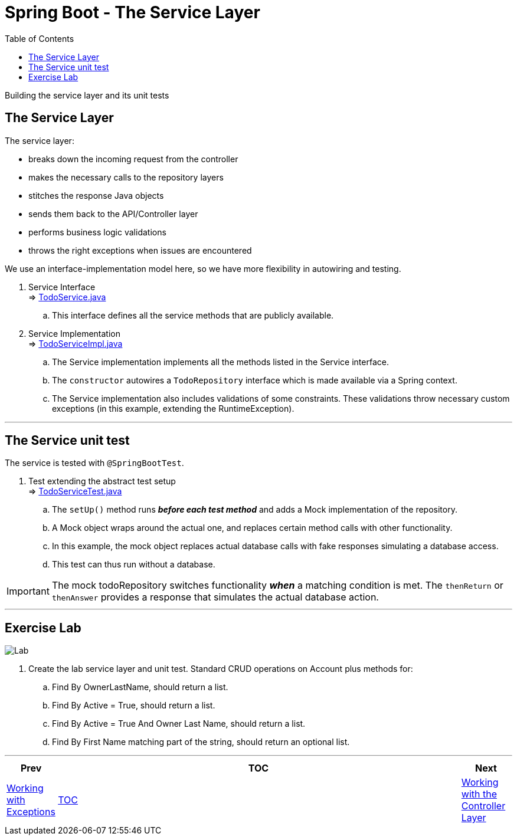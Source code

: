 ////
  Copyright 2021 The Bank of New York Mellon.

  Licensed under the Apache License, Version 2.0 (the "License");
  you may not use this file except in compliance with the License.
  You may obtain a copy of the License at

    http://www.apache.org/licenses/LICENSE-2.0

  Unless required by applicable law or agreed to in writing, software
  distributed under the License is distributed on an "AS IS" BASIS,
  WITHOUT WARRANTIES OR CONDITIONS OF ANY KIND, either express or implied.
  See the License for the specific language governing permissions and
  limitations under the License.
////
= Spring Boot - The Service Layer
:toc:
:toclevels: 4

Building the service layer and its unit tests

== The Service Layer

The service layer:

* breaks down the incoming request from the controller
* makes the necessary calls to the repository layers
* stitches the response Java objects
* sends them back to the API/Controller layer
* performs business logic validations
* throws the right exceptions when issues are encountered

We use an interface-implementation model here, so we have more flexibility in autowiring and testing.

. Service Interface +
⇒ link:../../todo/src/main/java/bny/training/spring/boot/todo/service/TodoService.java[TodoService.java] +
.. This interface defines all the service methods that are publicly available.

. Service Implementation +
⇒ link:../../todo/src/main/java/bny/training/spring/boot/todo/service/TodoServiceImpl.java[TodoServiceImpl.java] +
.. The Service implementation implements all the methods listed in the Service interface.
.. The `constructor` autowires a `TodoRepository` interface which is made available via a Spring
context.
.. The Service implementation also includes validations of some constraints. These validations
throw necessary custom exceptions (in this example, extending the RuntimeException).

'''

== The Service unit test

The service is tested with `@SpringBootTest`.

. Test extending the abstract test setup +
⇒ link:../../todo/src/test/java/bny/training/spring/boot/todo/service/TodoServiceTest.java[TodoServiceTest.java]
.. The `setUp()` method runs *_before each test method_* and adds a Mock implementation of the
repository.
.. A Mock object wraps around the actual one, and replaces certain method calls with other
functionality.
.. In this example, the mock object replaces actual database calls with fake responses simulating
a database access.
.. This test can thus run without a database.

IMPORTANT: The mock todoRepository switches functionality *_when_* a matching condition is met. The
`thenReturn` or `thenAnswer` provides a response that simulates the actual database action.

'''

== Exercise Lab

image:../../../assets/images/labtime.png[Lab, align="center"]

. Create the lab service layer and unit test. Standard CRUD operations on Account plus methods for:
.. Find By OwnerLastName, should return a list.
.. Find By Active = True, should return a list.
.. Find By Active = True And Owner Last Name, should return a list.
.. Find By First Name matching part of the string, should return an optional list.

'''

[width=100%, cols="<10%,^80%,>10%",grid=none,frame=ends]
|===
| Prev | TOC | Next

| link:06_Exceptions.adoc[Working with Exceptions]
| link:TableOfContents.adoc[TOC]
| link:08_ControllerLayer.adoc[Working with the Controller Layer]
|===
